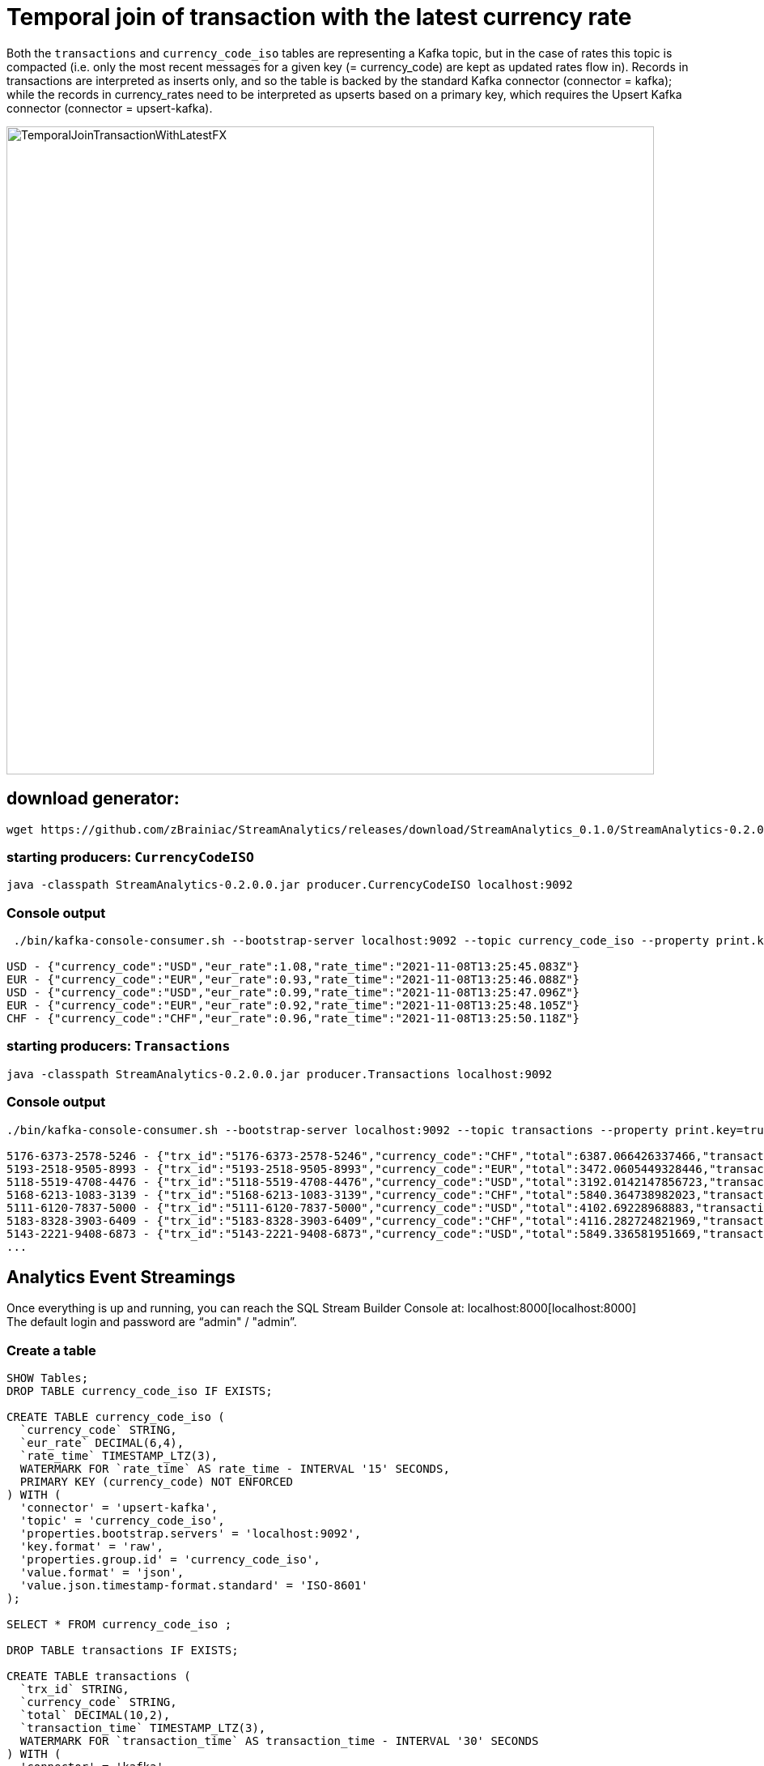 = Temporal join of transaction with the latest currency rate

Both the `transactions` and `currency_code_iso` tables are representing a Kafka topic, but in the case of rates this topic is compacted (i.e. only the most recent messages for a given key (= currency_code) are kept as updated rates flow in). Records in transactions are interpreted as inserts only, and so the table is backed by the standard Kafka connector (connector = kafka); while the records in currency_rates need to be interpreted as upserts based on a primary key, which requires the Upsert Kafka connector (connector = upsert-kafka).

image::../../images/TemporalJoinTransactionWithLatestFX.png[width=800]

== download generator:
[source,bash]
----
wget https://github.com/zBrainiac/StreamAnalytics/releases/download/StreamAnalytics_0.1.0/StreamAnalytics-0.2.0.0.jar
----

=== starting producers: `CurrencyCodeISO`

[source,shell script]
----
java -classpath StreamAnalytics-0.2.0.0.jar producer.CurrencyCodeISO localhost:9092
----

=== Console output

[source,shell script]
----
 ./bin/kafka-console-consumer.sh --bootstrap-server localhost:9092 --topic currency_code_iso --property print.key=true --property key.separator=" - "

USD - {"currency_code":"USD","eur_rate":1.08,"rate_time":"2021-11-08T13:25:45.083Z"}
EUR - {"currency_code":"EUR","eur_rate":0.93,"rate_time":"2021-11-08T13:25:46.088Z"}
USD - {"currency_code":"USD","eur_rate":0.99,"rate_time":"2021-11-08T13:25:47.096Z"}
EUR - {"currency_code":"EUR","eur_rate":0.92,"rate_time":"2021-11-08T13:25:48.105Z"}
CHF - {"currency_code":"CHF","eur_rate":0.96,"rate_time":"2021-11-08T13:25:50.118Z"}
----

=== starting producers: `Transactions`

----
java -classpath StreamAnalytics-0.2.0.0.jar producer.Transactions localhost:9092
----

=== Console output

[source,shell script]
----
./bin/kafka-console-consumer.sh --bootstrap-server localhost:9092 --topic transactions --property print.key=true --property key.separator=" - "

5176-6373-2578-5246 - {"trx_id":"5176-6373-2578-5246","currency_code":"CHF","total":6387.066426337466,"transaction_time":"2021-11-08T13:52:10.251Z"}
5193-2518-9505-8993 - {"trx_id":"5193-2518-9505-8993","currency_code":"EUR","total":3472.0605449328446,"transaction_time":"2021-11-08T13:52:10.459Z"}
5118-5519-4708-4476 - {"trx_id":"5118-5519-4708-4476","currency_code":"USD","total":3192.0142147856723,"transaction_time":"2021-11-08T13:52:10.663Z"}
5168-6213-1083-3139 - {"trx_id":"5168-6213-1083-3139","currency_code":"CHF","total":5840.364738982023,"transaction_time":"2021-11-08T13:52:10.869Z"}
5111-6120-7837-5000 - {"trx_id":"5111-6120-7837-5000","currency_code":"USD","total":4102.69228968883,"transaction_time":"2021-11-08T13:52:11.075Z"}
5183-8328-3903-6409 - {"trx_id":"5183-8328-3903-6409","currency_code":"CHF","total":4116.282724821969,"transaction_time":"2021-11-08T13:52:11.283Z"}
5143-2221-9408-6873 - {"trx_id":"5143-2221-9408-6873","currency_code":"USD","total":5849.336581951669,"transaction_time":"2021-11-08T13:52:11.487Z"}
...
----

==  Analytics Event Streamings

Once everything is up and running, you can reach the SQL Stream Builder Console at: localhost:8000[localhost:8000] +
The default login and password are “admin" / "admin”.

=== Create a table

[source,sql]
----
SHOW Tables;
DROP TABLE currency_code_iso IF EXISTS;

CREATE TABLE currency_code_iso (
  `currency_code` STRING,
  `eur_rate` DECIMAL(6,4),
  `rate_time` TIMESTAMP_LTZ(3),
  WATERMARK FOR `rate_time` AS rate_time - INTERVAL '15' SECONDS,
  PRIMARY KEY (currency_code) NOT ENFORCED
) WITH (
  'connector' = 'upsert-kafka',
  'topic' = 'currency_code_iso',
  'properties.bootstrap.servers' = 'localhost:9092',
  'key.format' = 'raw',
  'properties.group.id' = 'currency_code_iso',
  'value.format' = 'json',
  'value.json.timestamp-format.standard' = 'ISO-8601'
);

SELECT * FROM currency_code_iso ;

DROP TABLE transactions IF EXISTS;

CREATE TABLE transactions (
  `trx_id` STRING,
  `currency_code` STRING,
  `total` DECIMAL(10,2),
  `transaction_time` TIMESTAMP_LTZ(3),
  WATERMARK FOR `transaction_time` AS transaction_time - INTERVAL '30' SECONDS
) WITH (
  'connector' = 'kafka',
  'topic' = 'transactions',
  'properties.bootstrap.servers' = 'localhost:9092',
  'key.format' = 'raw',
  'key.fields' = 'trx_id',
  'value.format' = 'json',
  'value.fields-include' = 'ALL',
  'properties.group.id' = 'transactions',
  'value.json.timestamp-format.standard' = 'ISO-8601'
);

SELECT * FROM transactions ;

SELECT
  t.`trx_id`,
  t.`total` * c.`eur_rate` AS total_eur,
  t.`total`,
   c.`eur_rate`,
  c.`currency_code`,
  t.`transaction_time`
FROM `transactions` t
JOIN `currency_code_iso` FOR SYSTEM_TIME AS OF t.`transaction_time` AS c
ON t.`currency_code` = c.`currency_code`;
----